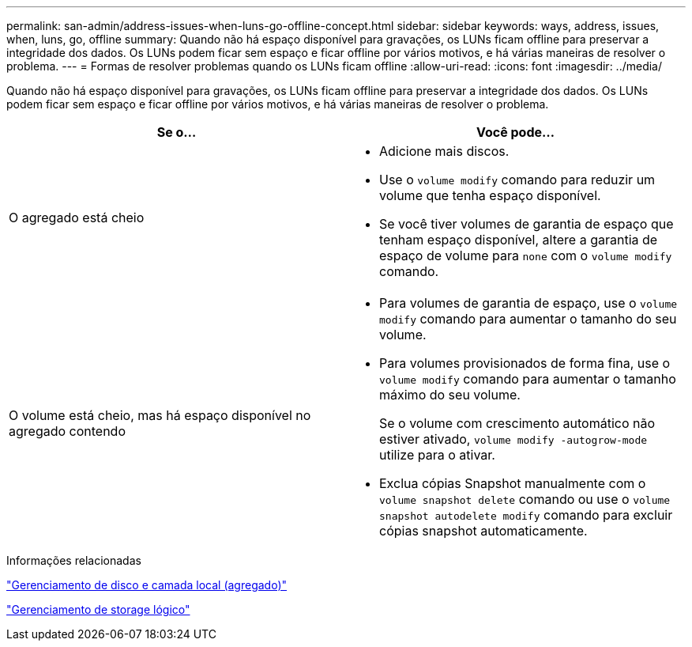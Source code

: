 ---
permalink: san-admin/address-issues-when-luns-go-offline-concept.html 
sidebar: sidebar 
keywords: ways, address, issues, when, luns, go, offline 
summary: Quando não há espaço disponível para gravações, os LUNs ficam offline para preservar a integridade dos dados. Os LUNs podem ficar sem espaço e ficar offline por vários motivos, e há várias maneiras de resolver o problema. 
---
= Formas de resolver problemas quando os LUNs ficam offline
:allow-uri-read: 
:icons: font
:imagesdir: ../media/


[role="lead"]
Quando não há espaço disponível para gravações, os LUNs ficam offline para preservar a integridade dos dados. Os LUNs podem ficar sem espaço e ficar offline por vários motivos, e há várias maneiras de resolver o problema.

[cols="2*"]
|===
| Se o... | Você pode... 


 a| 
O agregado está cheio
 a| 
* Adicione mais discos.
* Use o `volume modify` comando para reduzir um volume que tenha espaço disponível.
* Se você tiver volumes de garantia de espaço que tenham espaço disponível, altere a garantia de espaço de volume para `none` com o `volume modify` comando.




 a| 
O volume está cheio, mas há espaço disponível no agregado contendo
 a| 
* Para volumes de garantia de espaço, use o `volume modify` comando para aumentar o tamanho do seu volume.
* Para volumes provisionados de forma fina, use o `volume modify` comando para aumentar o tamanho máximo do seu volume.
+
Se o volume com crescimento automático não estiver ativado, `volume modify -autogrow-mode` utilize para o ativar.

* Exclua cópias Snapshot manualmente com o `volume snapshot delete` comando ou use o `volume snapshot autodelete modify` comando para excluir cópias snapshot automaticamente.


|===
.Informações relacionadas
link:../disks-aggregates/index.html["Gerenciamento de disco e camada local (agregado)"]

link:../volumes/index.html["Gerenciamento de storage lógico"]
